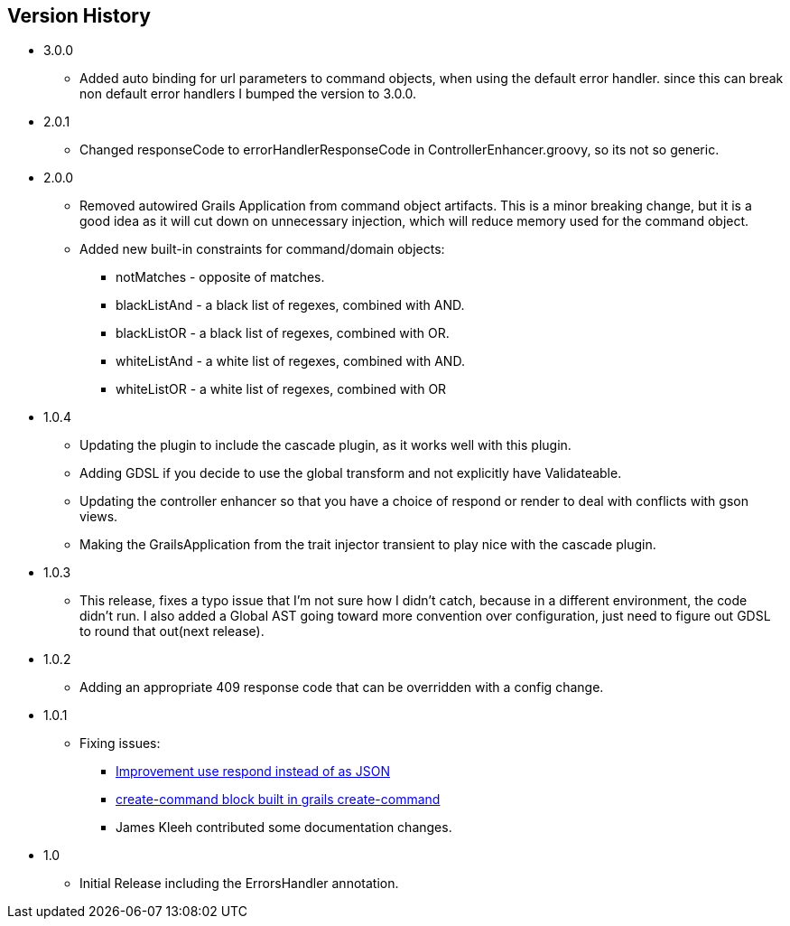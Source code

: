 == Version History
* 3.0.0
** Added auto binding for url parameters to command objects, when using the default error handler.
since this can break non default error handlers I bumped the version to 3.0.0.
* 2.0.1
** Changed responseCode to errorHandlerResponseCode in ControllerEnhancer.groovy, so its not so generic.
* 2.0.0
** Removed autowired Grails Application from command object artifacts. This is a minor breaking change, but it is a good
idea as it will cut down on unnecessary injection, which will reduce memory used for the command object.
** Added new built-in constraints for command/domain objects:
*** notMatches - opposite of matches.
*** blackListAnd - a black list of regexes, combined with AND.
*** blackListOR - a black list of regexes, combined with OR.
*** whiteListAnd - a white list of regexes, combined with AND.
*** whiteListOR - a white list of regexes, combined with OR
* 1.0.4
** Updating the plugin to include the cascade plugin, as it works well with this plugin.
** Adding GDSL if you decide to use the global transform and not explicitly have Validateable.
** Updating the controller enhancer so that you have a choice of respond or render to deal with conflicts with gson views.
** Making the GrailsApplication from the trait injector transient to play nice with the cascade plugin.
* 1.0.3
** This release, fixes a typo issue that I'm not sure how I didn't catch, because in a different environment, the code didn't run. I also added a Global AST going toward more convention over configuration, just need to figure out GDSL to round that out(next release).
* 1.0.2
** Adding an appropriate 409 response code that can be overridden with a config change.
* 1.0.1
** Fixing issues:
*** https://github.com/virtualdogbert/command/issues/2[Improvement use respond instead of as JSON]
*** https://github.com/virtualdogbert/command/issues/1[create-command block built in grails create-command]
*** James Kleeh contributed some documentation changes.
* 1.0
** Initial Release including the ErrorsHandler annotation.
